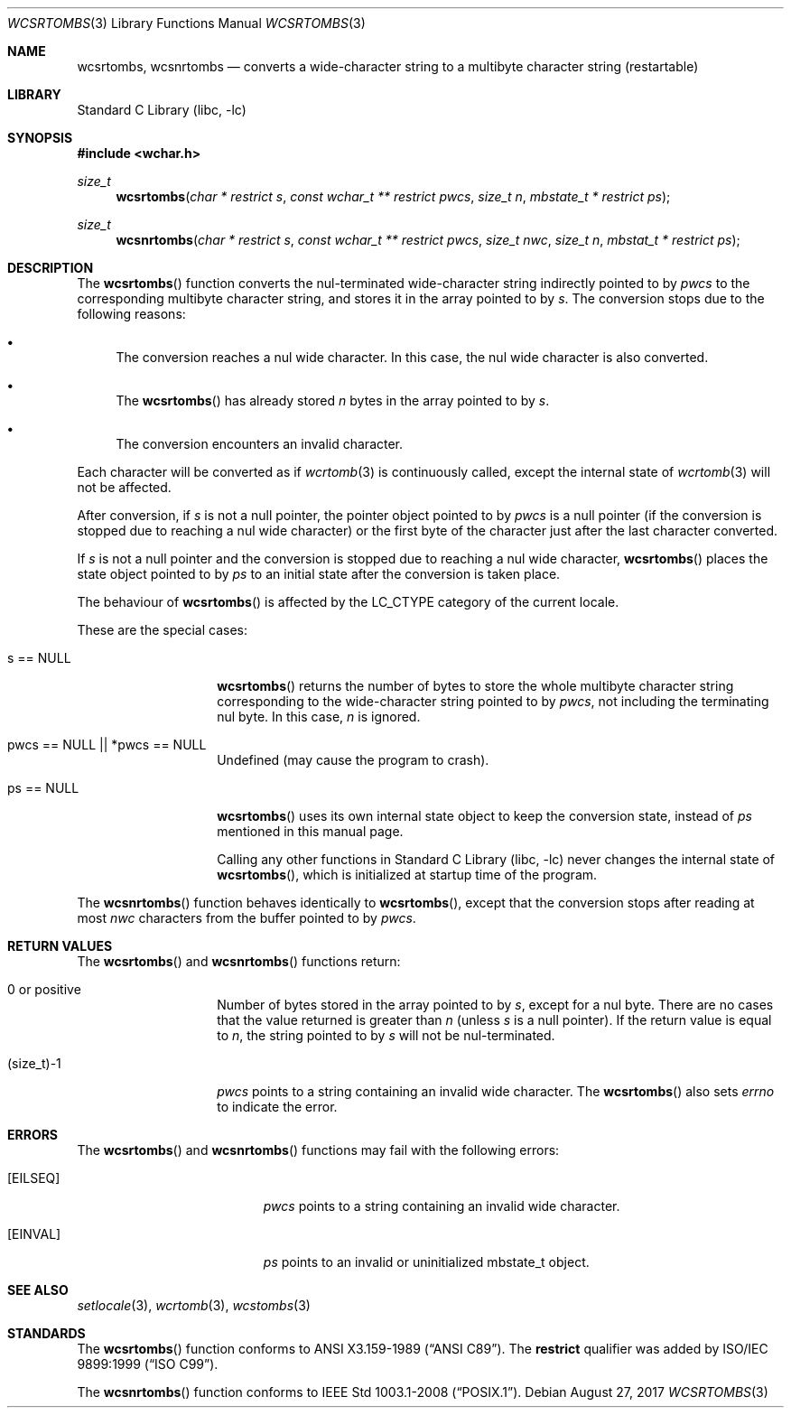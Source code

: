 .\" $NetBSD: wcsrtombs.3,v 1.14 2024/09/09 11:30:05 riastradh Exp $
.\"
.\" Copyright (c)2002 Citrus Project,
.\" All rights reserved.
.\"
.\" Redistribution and use in source and binary forms, with or without
.\" modification, are permitted provided that the following conditions
.\" are met:
.\" 1. Redistributions of source code must retain the above copyright
.\"    notice, this list of conditions and the following disclaimer.
.\" 2. Redistributions in binary form must reproduce the above copyright
.\"    notice, this list of conditions and the following disclaimer in the
.\"    documentation and/or other materials provided with the distribution.
.\"
.\" THIS SOFTWARE IS PROVIDED BY THE AUTHOR AND CONTRIBUTORS ``AS IS'' AND
.\" ANY EXPRESS OR IMPLIED WARRANTIES, INCLUDING, BUT NOT LIMITED TO, THE
.\" IMPLIED WARRANTIES OF MERCHANTABILITY AND FITNESS FOR A PARTICULAR PURPOSE
.\" ARE DISCLAIMED.  IN NO EVENT SHALL THE AUTHOR OR CONTRIBUTORS BE LIABLE
.\" FOR ANY DIRECT, INDIRECT, INCIDENTAL, SPECIAL, EXEMPLARY, OR CONSEQUENTIAL
.\" DAMAGES (INCLUDING, BUT NOT LIMITED TO, PROCUREMENT OF SUBSTITUTE GOODS
.\" OR SERVICES; LOSS OF USE, DATA, OR PROFITS; OR BUSINESS INTERRUPTION)
.\" HOWEVER CAUSED AND ON ANY THEORY OF LIABILITY, WHETHER IN CONTRACT, STRICT
.\" LIABILITY, OR TORT (INCLUDING NEGLIGENCE OR OTHERWISE) ARISING IN ANY WAY
.\" OUT OF THE USE OF THIS SOFTWARE, EVEN IF ADVISED OF THE POSSIBILITY OF
.\" SUCH DAMAGE.
.\"
.Dd August 27, 2017
.Dt WCSRTOMBS 3
.Os
.\" ----------------------------------------------------------------------
.Sh NAME
.Nm wcsrtombs, wcsnrtombs
.Nd converts a wide-character string to a multibyte character string \
(restartable)
.\" ----------------------------------------------------------------------
.Sh LIBRARY
.Lb libc
.\" ----------------------------------------------------------------------
.Sh SYNOPSIS
.In wchar.h
.Ft size_t
.Fn wcsrtombs "char * restrict s" "const wchar_t ** restrict pwcs" \
"size_t n" "mbstate_t * restrict ps"
.Ft size_t
.Fn wcsnrtombs "char * restrict s" "const wchar_t ** restrict pwcs" \
"size_t nwc" "size_t n" "mbstat_t * restrict ps"
.\" ----------------------------------------------------------------------
.Sh DESCRIPTION
The
.Fn wcsrtombs
function converts the nul-terminated wide-character string indirectly
pointed to by
.Fa pwcs
to the corresponding multibyte character string,
and stores it in the array pointed to by
.Fa s .
The conversion stops due to the following reasons:
.Bl -bullet
.It
The conversion reaches a nul wide character.
In this case, the nul wide character is also converted.
.It
The
.Fn wcsrtombs
has already stored
.Fa n
bytes in the array pointed to by
.Fa s .
.It
The conversion encounters an invalid character.
.El
.Pp
Each character will be converted as if
.Xr wcrtomb 3
is continuously called, except the internal state of
.Xr wcrtomb 3
will not be affected.
.Pp
After conversion,
if
.Fa s
is not a null pointer, the pointer object pointed to by
.Fa pwcs
is a null pointer (if the conversion is stopped due to reaching a
nul wide character) or the first byte of the character just after
the last character converted.
.Pp
If
.Fa s
is not a null pointer and the conversion is stopped due to reaching
a nul wide character,
.Fn wcsrtombs
places the state object pointed to by
.Fa ps
to an initial state after the conversion is taken place.
.Pp
The behaviour of
.Fn wcsrtombs
is affected by the
.Dv LC_CTYPE
category of the current locale.
.Pp
These are the special cases:
.Bl -tag -width 012345678901
.It "s == NULL"
.Fn wcsrtombs
returns the number of bytes to store the whole multibyte character string
corresponding to the wide-character string pointed to by
.Fa pwcs ,
not including the terminating nul byte.
In this case,
.Fa n
is ignored.
.It "pwcs == NULL || *pwcs == NULL"
Undefined (may cause the program to crash).
.It "ps == NULL"
.Fn wcsrtombs
uses its own internal state object to keep the conversion state,
instead of
.Fa ps
mentioned in this manual page.
.Pp
Calling any other functions in
.Lb libc
never changes the internal
state of
.Fn wcsrtombs ,
which is initialized at startup time of the program.
.El
.Pp
The
.Fn wcsnrtombs
function behaves identically to
.Fn wcsrtombs ,
except that the conversion stops after reading at most
.Fa nwc
characters from the buffer pointed to by
.Fa pwcs .
.\" ----------------------------------------------------------------------
.Sh RETURN VALUES
The
.Fn wcsrtombs
and
.Fn wcsnrtombs
functions return:
.Bl -tag -width 012345678901
.It 0 or positive
Number of bytes stored in the array pointed to by
.Fa s ,
except for a nul byte.
There are no cases that the value returned is greater than
.Fa n
(unless
.Fa s
is a null pointer).
If the return value is equal to
.Fa n ,
the string pointed to by
.Fa s
will not be nul-terminated.
.It (size_t)-1
.Fa pwcs
points to a string containing an invalid wide character.
The
.Fn wcsrtombs
also sets
.Va errno
to indicate the error.
.El
.\" ----------------------------------------------------------------------
.Sh ERRORS
The
.Fn wcsrtombs
and
.Fn wcsnrtombs
functions may fail with the following errors:
.Bl -tag -width Er
.It Bq Er EILSEQ
.Fa pwcs
points to a string containing an invalid wide character.
.It Bq Er EINVAL
.Fa ps
points to an invalid or uninitialized mbstate_t object.
.El
.\" ----------------------------------------------------------------------
.Sh SEE ALSO
.Xr setlocale 3 ,
.Xr wcrtomb 3 ,
.Xr wcstombs 3
.\" ----------------------------------------------------------------------
.Sh STANDARDS
The
.Fn wcsrtombs
function conforms to
.St -ansiC .
The
.Li restrict
qualifier was added by
.St -isoC-99 .
.Pp
The
.Fn wcsnrtombs
function conforms to
.St -p1003.1-2008 .

